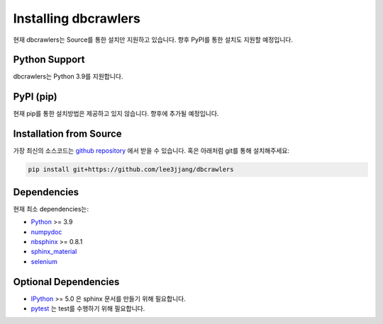 Installing dbcrawlers
=====================

현재 dbcrawlers는 Source를 통한 설치만 지원하고 있습니다.
향후 PyPI를 통한 설치도 지원할 예정입니다.


Python Support
--------------

dbcrawlers는 Python 3.9를 지원합니다.


PyPI (pip)
----------

현재 pip를 통한 설치방법은 제공하고 있지 않습니다.
향후에 추가될 예정입니다.


Installation from Source
------------------------

가장 최신의 소스코드는 `github repository <https://github.com/lee3jjang/dbcrawlers>`__ 에서 받을 수 있습니다.
혹은 아래처럼 git를 통해 설치해주세요:

.. code-block:: bash
    
    pip install git+https://github.com/lee3jjang/dbcrawlers


Dependencies
------------
현재 최소 dependencies는:

* `Python <https://www.python.org>`__ >= 3.9
* `numpydoc <https://numpydoc.readthedocs.io/en/latest/>`__
* `nbsphinx <https://nbsphinx.readthedocs.io/>`__ >= 0.8.1
* `sphinx_material <https://bashtage.github.io/sphinx-material/>`__
* `selenium <https://selenium-python.readthedocs.io/>`__


Optional Dependencies
---------------------

* `IPython <https://ipython.org>`__ >= 5.0 은 sphinx 문서를 만들기 위해 필요합니다.
* `pytest <https://docs.pytest.org/en/latest/>`__ 는 test를 수행하기 위해 필요합니다.